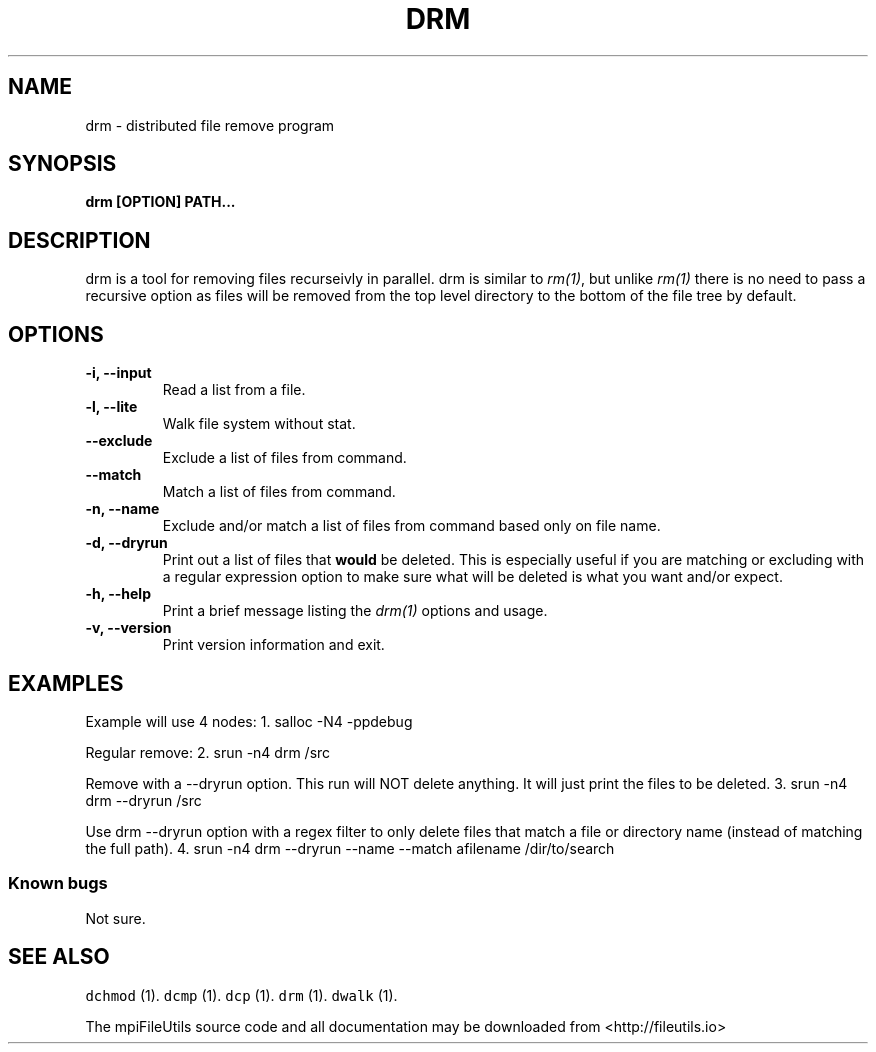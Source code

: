 .\" Automatically generated by Pandoc 1.19.1
.\"
.TH "DRM" "1" "" "" ""
.hy
.SH NAME
.PP
drm \- distributed file remove program
.SH SYNOPSIS
.PP
\f[B]drm [OPTION] PATH...\f[]
.SH DESCRIPTION
.PP
drm is a tool for removing files recurseivly in parallel.
drm is similar to \f[I]rm(1)\f[], but unlike \f[I]rm(1)\f[] there is no
need to pass a recursive option as files will be removed from the top
level directory to the bottom of the file tree by default.
.SH OPTIONS
.TP
.B \-i, \-\-input 
Read a list from a file.
.RS
.RE
.TP
.B \-l, \-\-lite
Walk file system without stat.
.RS
.RE
.TP
.B \-\-exclude 
Exclude a list of files from command.
.RS
.RE
.TP
.B \-\-match 
Match a list of files from command.
.RS
.RE
.TP
.B \-n, \-\-name
Exclude and/or match a list of files from command based only on file
name.
.RS
.RE
.TP
.B \-d, \-\-dryrun
Print out a list of files that \f[B]would\f[] be deleted.
This is especially useful if you are matching or excluding with a
regular expression option to make sure what will be deleted is what you
want and/or expect.
.RS
.RE
.TP
.B \-h, \-\-help
Print a brief message listing the \f[I]drm(1)\f[] options and usage.
.RS
.RE
.TP
.B \-v, \-\-version
Print version information and exit.
.RS
.RE
.SH EXAMPLES
.PP
Example will use 4 nodes: 1.
salloc \-N4 \-ppdebug
.PP
Regular remove: 2.
srun \-n4 drm /src
.PP
Remove with a \-\-dryrun option.
This run will NOT delete anything.
It will just print the files to be deleted.
3.
srun \-n4 drm \-\-dryrun /src
.PP
Use drm \-\-dryrun option with a regex filter to only delete files that
match a file or directory name (instead of matching the full path).
4.
srun \-n4 drm \-\-dryrun \-\-name \-\-match afilename /dir/to/search
.SS Known bugs
.PP
Not sure.
.SH SEE ALSO
.PP
\f[C]dchmod\f[] (1).
\f[C]dcmp\f[] (1).
\f[C]dcp\f[] (1).
\f[C]drm\f[] (1).
\f[C]dwalk\f[] (1).
.PP
The mpiFileUtils source code and all documentation may be downloaded
from <http://fileutils.io>

